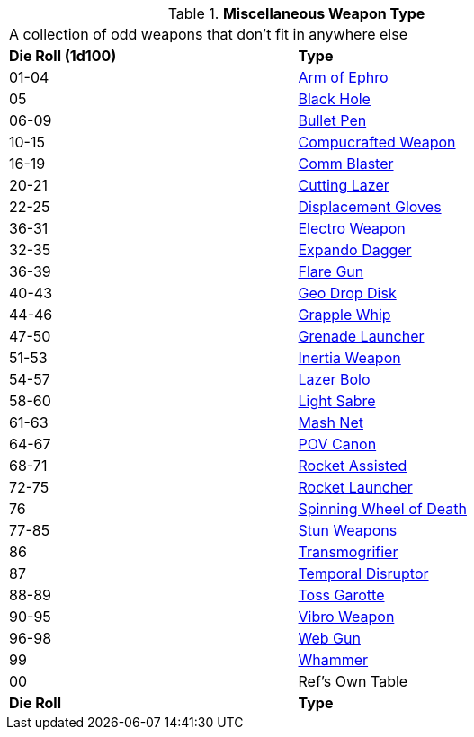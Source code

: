 // Table 49.1 Miscellaneous Weapon Type
.*Miscellaneous Weapon Type*
[width="75%",cols="^,<",frame="all", stripes="even"]
|===
2+<|A collection of odd weapons that don't fit in anywhere else
s|Die Roll (1d100)
s|Type

|01-04
|<<_arm_of_ephro,Arm of Ephro>>

|05
|<<_black_hole,Black Hole>>

|06-09
|<<_bullet_pen,Bullet Pen>>

|10-15
|<<_compucrafted_weapon,Compucrafted Weapon>>

|16-19
|<<_comm_blaster,Comm Blaster>>

|20-21
|<<_cutting_lazer,Cutting Lazer>>

|22-25
|<<_displacement_gloves,Displacement Gloves>>

|36-31
|<<_electro_weapon,Electro Weapon>>

|32-35
|<<_expando_dagger,Expando Dagger>>

|36-39
|<<_flare_gun,Flare Gun>>

|40-43
|<<_geo_drop_disk,Geo Drop Disk>>

|44-46
|<<_grapple_whip,Grapple Whip>>

|47-50
|<<_grenade_launcher,Grenade Launcher>>

|51-53
|<<_inertia_weapon,Inertia Weapon>>

|54-57
|<<_lazer_bolo,Lazer Bolo>>

|58-60
|<<_light_sabre,Light Sabre>>

|61-63
|<<_mash_net,Mash Net>>

|64-67
|<<_pov_canon,POV Canon>>

|68-71
|<<_rocket_assisted,Rocket Assisted>>

|72-75
|<<_rocket_launcher,Rocket Launcher>>

|76
|<<_spinning_wheel of_death,Spinning Wheel of Death>>

|77-85
|<<_stun_weapons,Stun Weapons>>

|86
|<<_transmogrifier,Transmogrifier>>

|87
|<<_temporal_disruptor,Temporal Disruptor>>

|88-89
|<<_toss_garotte,Toss Garotte>>

|90-95
|<<_vibro_weapon,Vibro Weapon>>

|96-98
|<<_web_gun,Web Gun>>

|99
|<<_whammer,Whammer>>

|00
|Ref's Own Table

s|Die Roll
s|Type
|===
